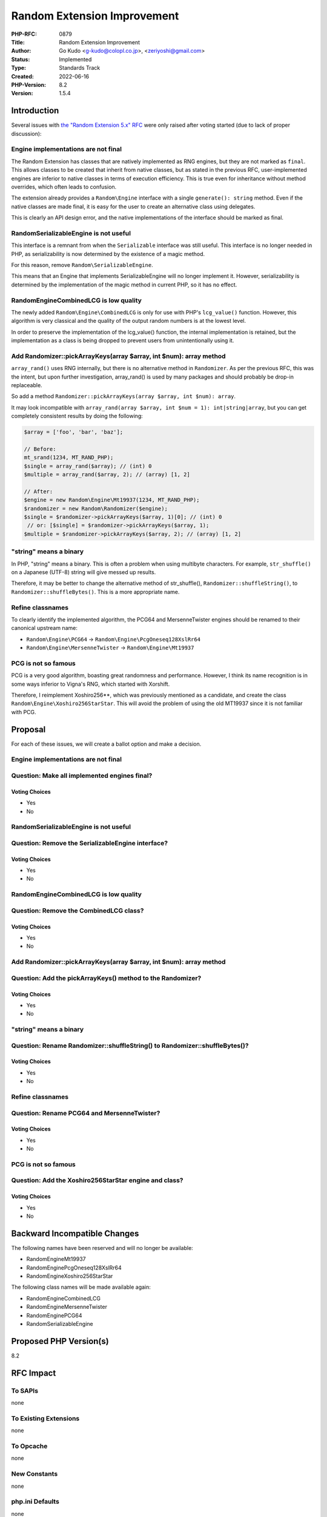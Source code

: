 Random Extension Improvement
============================

:PHP-RFC: 0879
:Title: Random Extension Improvement
:Author: Go Kudo <g-kudo@colopl.co.jp>, <zeriyoshi@gmail.com>
:Status: Implemented
:Type: Standards Track
:Created: 2022-06-16
:PHP-Version: 8.2
:Version: 1.5.4

Introduction
------------

Several issues with `the "Random Extension 5.x"
RFC </rfc/rng_extension>`__ were only raised after voting started (due
to lack of proper discussion):

Engine implementations are not final
~~~~~~~~~~~~~~~~~~~~~~~~~~~~~~~~~~~~

The Random Extension has classes that are natively implemented as RNG
engines, but they are not marked as ``final``. This allows classes to be
created that inherit from native classes, but as stated in the previous
RFC, user-implemented engines are inferior to native classes in terms of
execution efficiency. This is true even for inheritance without method
overrides, which often leads to confusion.

The extension already provides a ``Random\Engine`` interface with a
single ``generate(): string`` method. Even if the native classes are
made final, it is easy for the user to create an alternative class using
delegates.

This is clearly an API design error, and the native implementations of
the interface should be marked as final.

Random\SerializableEngine is not useful
~~~~~~~~~~~~~~~~~~~~~~~~~~~~~~~~~~~~~~~

This interface is a remnant from when the ``Serializable`` interface was
still useful. This interface is no longer needed in PHP, as
serializability is now determined by the existence of a magic method.

For this reason, remove ``Random\SerializableEngine``.

This means that an Engine that implements SerializableEngine will no
longer implement it. However, serializability is determined by the
implementation of the magic method in current PHP, so it has no effect.

Random\Engine\CombinedLCG is low quality
~~~~~~~~~~~~~~~~~~~~~~~~~~~~~~~~~~~~~~~~

The newly added ``Random\Engine\CombinedLCG`` is only for use with PHP's
``lcg_value()`` function. However, this algorithm is very classical and
the quality of the output random numbers is at the lowest level.

In order to preserve the implementation of the lcg_value() function, the
internal implementation is retained, but the implementation as a class
is being dropped to prevent users from unintentionally using it.

Add Randomizer::pickArrayKeys(array $array, int $num): array method
~~~~~~~~~~~~~~~~~~~~~~~~~~~~~~~~~~~~~~~~~~~~~~~~~~~~~~~~~~~~~~~~~~~

``array_rand()`` uses RNG internally, but there is no alternative method
in ``Randomizer``. As per the previous RFC, this was the intent, but
upon further investigation, array_rand() is used by many packages and
should probably be drop-in replaceable.

So add a method
``Randomizer::pickArrayKeys(array $array, int $num): array``.

It may look incompatible with
``array_rand(array $array, int $num = 1): int|string|array``, but you
can get completely consistent results by doing the following:

.. code:: php

   $array = ['foo', 'bar', 'baz'];

   // Before:
   mt_srand(1234, MT_RAND_PHP);
   $single = array_rand($array); // (int) 0
   $multiple = array_rand($array, 2); // (array) [1, 2]

   // After:
   $engine = new Random\Engine\Mt19937(1234, MT_RAND_PHP);
   $randomizer = new Random\Randomizer($engine);
   $single = $randomizer->pickArrayKeys($array, 1)[0]; // (int) 0
    // or: [$single] = $randomizer->pickArrayKeys($array, 1);
   $multiple = $randomizer->pickArrayKeys($array, 2); // (array) [1, 2]

"string" means a binary
~~~~~~~~~~~~~~~~~~~~~~~

In PHP, "string" means a binary. This is often a problem when using
multibyte characters. For example, ``str_shuffle()`` on a Japanese
(UTF-8) string will give messed up results.

Therefore, it may be better to change the alternative method of
str_shuffle(), ``Randomizer::shuffleString()``, to
``Randomizer::shuffleBytes()``. This is a more appropriate name.

Refine classnames
~~~~~~~~~~~~~~~~~

To clearly identify the implemented algorithm, the PCG64 and
MersenneTwister engines should be renamed to their canonical upstream
name:

-  ``Random\Engine\PCG64`` → ``Random\Engine\PcgOneseq128XslRr64``
-  ``Random\Engine\MersenneTwister`` → ``Random\Engine\Mt19937``

PCG is not so famous
~~~~~~~~~~~~~~~~~~~~

PCG is a very good algorithm, boasting great randomness and performance.
However, I think its name recognition is in some ways inferior to
Vigna's RNG, which started with Xorshift.

Therefore, I reimplement Xoshiro256**, which was previously mentioned as
a candidate, and create the class ``Random\Engine\Xoshiro256StarStar``.
This will avoid the problem of using the old MT19937 since it is not
familiar with PCG.

Proposal
--------

For each of these issues, we will create a ballot option and make a
decision.

.. _engine-implementations-are-not-final-1:

Engine implementations are not final
~~~~~~~~~~~~~~~~~~~~~~~~~~~~~~~~~~~~

Question: Make all implemented engines final?
~~~~~~~~~~~~~~~~~~~~~~~~~~~~~~~~~~~~~~~~~~~~~

Voting Choices
^^^^^^^^^^^^^^

-  Yes
-  No

.. _randomserializableengine-is-not-useful-1:

Random\SerializableEngine is not useful
~~~~~~~~~~~~~~~~~~~~~~~~~~~~~~~~~~~~~~~

Question: Remove the SerializableEngine interface?
~~~~~~~~~~~~~~~~~~~~~~~~~~~~~~~~~~~~~~~~~~~~~~~~~~

.. _voting-choices-1:

Voting Choices
^^^^^^^^^^^^^^

-  Yes
-  No

.. _randomenginecombinedlcg-is-low-quality-1:

Random\Engine\CombinedLCG is low quality
~~~~~~~~~~~~~~~~~~~~~~~~~~~~~~~~~~~~~~~~

Question: Remove the CombinedLCG class?
~~~~~~~~~~~~~~~~~~~~~~~~~~~~~~~~~~~~~~~

.. _voting-choices-2:

Voting Choices
^^^^^^^^^^^^^^

-  Yes
-  No

.. _add-randomizerpickarraykeysarray-array-int-num-array-method-1:

Add Randomizer::pickArrayKeys(array $array, int $num): array method
~~~~~~~~~~~~~~~~~~~~~~~~~~~~~~~~~~~~~~~~~~~~~~~~~~~~~~~~~~~~~~~~~~~

Question: Add the pickArrayKeys() method to the Randomizer?
~~~~~~~~~~~~~~~~~~~~~~~~~~~~~~~~~~~~~~~~~~~~~~~~~~~~~~~~~~~

.. _voting-choices-3:

Voting Choices
^^^^^^^^^^^^^^

-  Yes
-  No

.. _string-means-a-binary-1:

"string" means a binary
~~~~~~~~~~~~~~~~~~~~~~~

Question: Rename Randomizer::shuffleString() to Randomizer::shuffleBytes()?
~~~~~~~~~~~~~~~~~~~~~~~~~~~~~~~~~~~~~~~~~~~~~~~~~~~~~~~~~~~~~~~~~~~~~~~~~~~

.. _voting-choices-4:

Voting Choices
^^^^^^^^^^^^^^

-  Yes
-  No

.. _refine-classnames-1:

Refine classnames
~~~~~~~~~~~~~~~~~

Question: Rename PCG64 and MersenneTwister?
~~~~~~~~~~~~~~~~~~~~~~~~~~~~~~~~~~~~~~~~~~~

.. _voting-choices-5:

Voting Choices
^^^^^^^^^^^^^^

-  Yes
-  No

.. _pcg-is-not-so-famous-1:

PCG is not so famous
~~~~~~~~~~~~~~~~~~~~

Question: Add the Xoshiro256StarStar engine and class?
~~~~~~~~~~~~~~~~~~~~~~~~~~~~~~~~~~~~~~~~~~~~~~~~~~~~~~

.. _voting-choices-6:

Voting Choices
^^^^^^^^^^^^^^

-  Yes
-  No

Backward Incompatible Changes
-----------------------------

The following names have been reserved and will no longer be available:

-  Random\Engine\Mt19937
-  Random\Engine\PcgOneseq128XslRr64
-  Random\Engine\Xoshiro256StarStar

The following class names will be made available again:

-  Random\Engine\CombinedLCG
-  Random\Engine\MersenneTwister
-  Random\Engine\PCG64
-  Random\SerializableEngine

Proposed PHP Version(s)
-----------------------

8.2

RFC Impact
----------

To SAPIs
~~~~~~~~

none

To Existing Extensions
~~~~~~~~~~~~~~~~~~~~~~

none

To Opcache
~~~~~~~~~~

none

New Constants
~~~~~~~~~~~~~

none

php.ini Defaults
~~~~~~~~~~~~~~~~

none

Patches and Tests
-----------------

-  https://github.com/php/php-src/pull/8094

References
----------

-  https://externals.io/message/117939

Additional Metadata
-------------------

:First Published At: http://wiki.php.net/rfc/rng_extension
:Original Authors: Go Kudo g-kudo@colopl.co.jp zeriyoshi@gmail.com
:Slug: random_extension_improvement
:Wiki URL: https://wiki.php.net/rfc/random_extension_improvement
